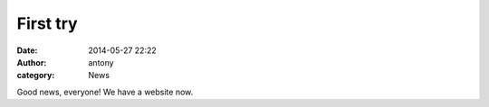 First try
##############


:date: 2014-05-27 22:22
:author: antony
:category: News

Good news, everyone! We have a website now.

